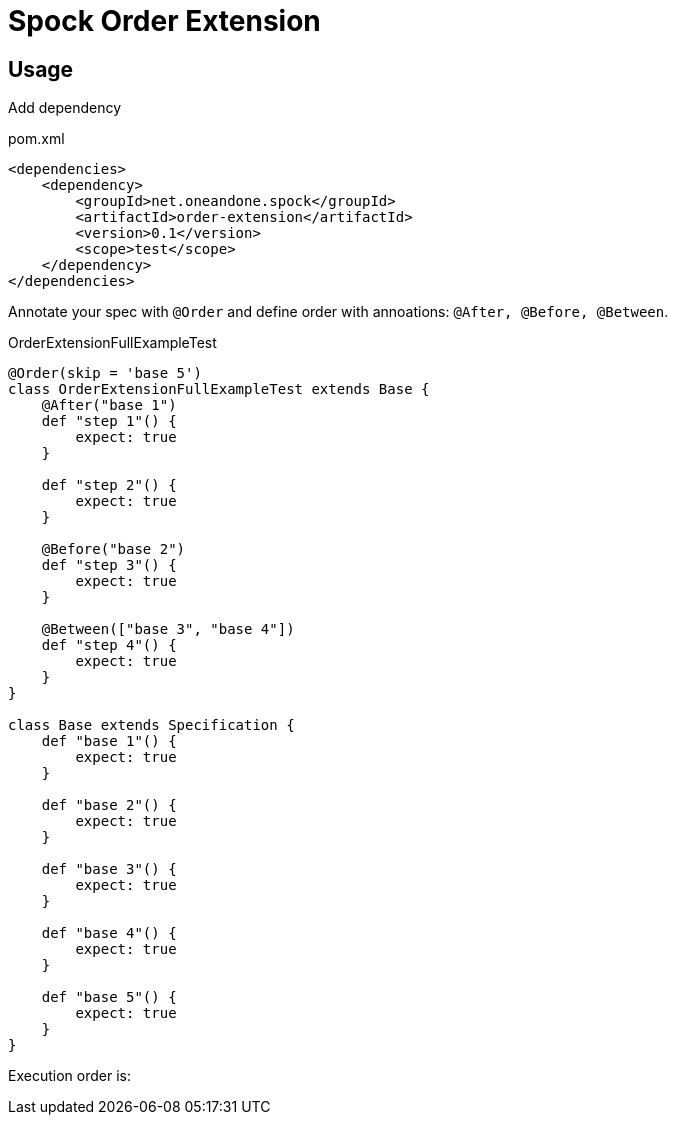 = Spock Order Extension

== Usage

Add dependency

[source,xml]
.pom.xml
----
<dependencies>
    <dependency>
        <groupId>net.oneandone.spock</groupId>
        <artifactId>order-extension</artifactId>
        <version>0.1</version>
        <scope>test</scope>
    </dependency>
</dependencies>
----

Annotate your spec with `@Order` and define order with annoations:
`@After, @Before, @Between`.

[source,groovy]
.OrderExtensionFullExampleTest
----
@Order(skip = 'base 5')
class OrderExtensionFullExampleTest extends Base {
    @After("base 1")
    def "step 1"() {
        expect: true
    }

    def "step 2"() {
        expect: true
    }

    @Before("base 2")
    def "step 3"() {
        expect: true
    }

    @Between(["base 3", "base 4"])
    def "step 4"() {
        expect: true
    }
}

class Base extends Specification {
    def "base 1"() {
        expect: true
    }

    def "base 2"() {
        expect: true
    }

    def "base 3"() {
        expect: true
    }

    def "base 4"() {
        expect: true
    }

    def "base 5"() {
        expect: true
    }
}
----

Execution order is:


